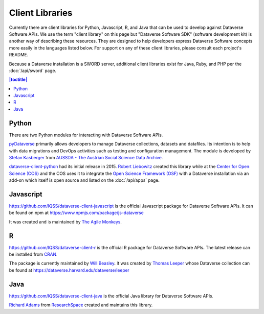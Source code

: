 Client Libraries
================

Currently there are client libraries for Python, Javascript, R, and Java that can be used to develop against Dataverse Software APIs. We use the term "client library" on this page but "Dataverse Software SDK" (software development kit) is another way of describing these resources. They are designed to help developers express Dataverse Software concepts more easily in the languages listed below. For support on any of these client libraries, please consult each project's README.

Because a Dataverse installation is a SWORD server, additional client libraries exist for Java, Ruby, and PHP per the :doc:`/api/sword` page.

.. contents:: |toctitle|
	:local:

Python
------

There are two Python modules for interacting with Dataverse Software APIs.

`pyDataverse <https://github.com/gdcc/pyDataverse>`_ primarily allows developers to manage Dataverse collections, datasets and datafiles. Its intention is to help with data migrations and DevOps activities such as testing and configuration management. The module is developed by `Stefan Kasberger <http://stefankasberger.at>`_ from `AUSSDA - The Austrian Social Science Data Archive <https://aussda.at>`_.  

`dataverse-client-python <https://github.com/IQSS/dataverse-client-python>`_ had its initial release in 2015. `Robert Liebowitz <https://github.com/rliebz>`_ created this library while at the `Center for Open Science (COS) <https://centerforopenscience.org>`_ and the COS uses it to integrate the `Open Science Framework (OSF) <https://osf.io>`_ with a Dataverse installation via an add-on which itself is open source and listed on the :doc:`/api/apps` page.

Javascript
----------

https://github.com/IQSS/dataverse-client-javascript is the official Javascript package for Dataverse Software APIs. It can be found on npm at https://www.npmjs.com/package/js-dataverse

It was created and is maintained by `The Agile Monkeys <https://www.theagilemonkeys.com>`_.

R
-

https://github.com/IQSS/dataverse-client-r is the official R package for Dataverse Software APIs. The latest release can be installed from `CRAN <https://cran.r-project.org/package=dataverse>`_.

The package is currently maintained by `Will Beasley <https://github.com/wibeasley>`_. It was created by `Thomas Leeper <http://thomasleeper.com>`_ whose Dataverse collection can be found at https://dataverse.harvard.edu/dataverse/leeper

Java
----

https://github.com/IQSS/dataverse-client-java is the official Java library for Dataverse Software APIs.

`Richard Adams <http://www.researchspace.com/electronic-lab-notebook/about_us_team.html>`_ from `ResearchSpace <http://www.researchspace.com>`_ created and maintains this library.
